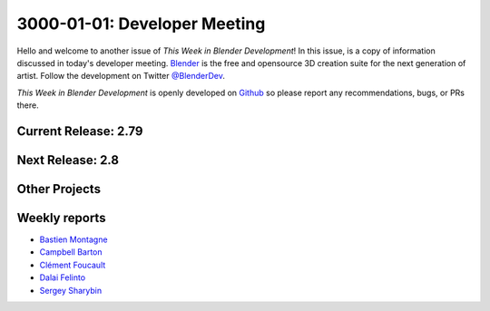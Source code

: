
*****************************
3000-01-01: Developer Meeting
*****************************

.. feed-entry::
   :date: 3000-01-01

Hello and welcome to another issue of *This Week in Blender Development*!
In this issue, is a copy of information discussed in today's developer meeting.
`Blender <https://www.blender.org/>`__ is the free and opensource 3D creation
suite for the next generation of artist. Follow the development on Twitter
`@BlenderDev <https://twitter.com/BlenderDev>`__.

*This Week in Blender Development* is openly developed on
`Github <https://github.com/ThisWeekInBlenderDev>`__
so please report any recommendations, bugs, or PRs there.

Current Release: 2.79
=====================

.. Include information discussed about the next release.

Next Release: 2.8
=================

.. Include information discussed about the next release.

Other Projects
==============

.. Include any miscellaneous projects or announcements in the meeting.

Weekly reports
==============

.. Include links here to each of the core team member's weekly reports

- `Bastien Montagne <https://wiki.blender.org/index.php/User:Mont29/Foundation/2017#Week_212_-_10.2F02_to_10.2F06>`__

- `Campbell Barton <http://download.blender.org/ftp/ideasman42/donelist/2017.html#week-342-october-2>`__

- `Clément Foucault <https://wiki.blender.org/index.php/User:Hypersomniac/Foundation/2017#Week_43:_2th_-_8st_October>`__

- `Dalai Felinto <https://wiki.blender.org/index.php/User:Dfelinto/Foundation17#Week_19_.28October_2nd_-_6th.29>`__

- `Sergey Sharybin <https://wiki.blender.org/index.php/User:Nazg-gul/Foundation/2017#Week_305:_2nd_-_8th_October>`__

.. cut::
